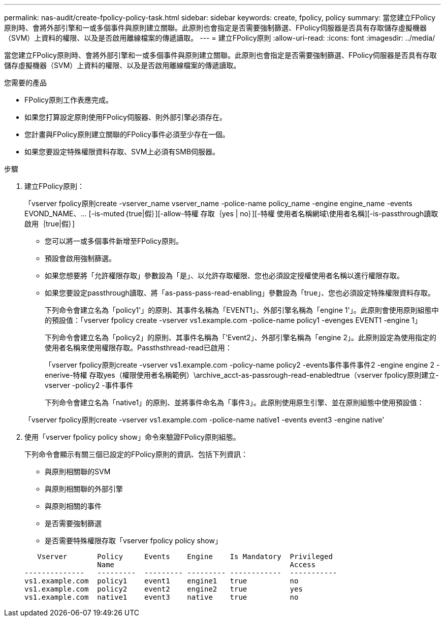 ---
permalink: nas-audit/create-fpolicy-policy-task.html 
sidebar: sidebar 
keywords: create, fpolicy, policy 
summary: 當您建立FPolicy原則時、會將外部引擎和一或多個事件與原則建立關聯。此原則也會指定是否需要強制篩選、FPolicy伺服器是否具有存取儲存虛擬機器（SVM）上資料的權限、以及是否啟用離線檔案的傳遞讀取。 
---
= 建立FPolicy原則
:allow-uri-read: 
:icons: font
:imagesdir: ../media/


[role="lead"]
當您建立FPolicy原則時、會將外部引擎和一或多個事件與原則建立關聯。此原則也會指定是否需要強制篩選、FPolicy伺服器是否具有存取儲存虛擬機器（SVM）上資料的權限、以及是否啟用離線檔案的傳遞讀取。

.您需要的產品
* FPolicy原則工作表應完成。
* 如果您打算設定原則使用FPolicy伺服器、則外部引擎必須存在。
* 您計畫與FPolicy原則建立關聯的FPolicy事件必須至少存在一個。
* 如果您要設定特殊權限資料存取、SVM上必須有SMB伺服器。


.步驟
. 建立FPolicy原則：
+
「vserver fpolicy原則create -vserver_name vserver_name -police-name policy_name -engine engine_name -events EVOND_NAME、... [-is-muted｛true|假｝][-allow-特權 存取｛yes | no｝][-特權 使用者名稱網域\使用者名稱][-is-passthrough讀取啟用｛true|假｝]

+
** 您可以將一或多個事件新增至FPolicy原則。
** 預設會啟用強制篩選。
** 如果您想要將「允許權限存取」參數設為「是」、以允許存取權限、您也必須設定授權使用者名稱以進行權限存取。
** 如果您要設定passthrough讀取、將「as-pass-pass-read-enabling」參數設為「true」、您也必須設定特殊權限資料存取。
+
下列命令會建立名為「policy1'」的原則、其事件名稱為「EVENT1」、外部引擎名稱為「engine 1'」。此原則會使用原則組態中的預設值：「vserver fpolicy create -vserver vs1.example.com -police-name policy1 -evenges EVENT1 -engine 1」

+
下列命令會建立名為「policy2」的原則、其事件名稱為「'Event2」、外部引擎名稱為「engine 2」。此原則設定為使用指定的使用者名稱來使用權限存取。Passthsthread-read已啟用：

+
「vserver fpolicy原則create -vserver vs1.example.com -policy-name policy2 -events事件事件事件2 -engine engine 2 -enerive-特權 存取yes（權限使用者名稱範例）\archive_acct-as-passrough-read-enabledtrue（vserver fpolicy原則建立-vserver -policy2 -事件事件

+
下列命令會建立名為「native1」的原則、並將事件命名為「事件3」。此原則使用原生引擎、並在原則組態中使用預設值：

+
「vserver fpolicy原則create -vserver vs1.example.com -police-name native1 -events event3 -engine native'



. 使用「vserver fpolicy policy show」命令來驗證FPolicy原則組態。
+
下列命令會顯示有關三個已設定的FPolicy原則的資訊、包括下列資訊：

+
** 與原則相關聯的SVM
** 與原則相關聯的外部引擎
** 與原則相關的事件
** 是否需要強制篩選
** 是否需要特殊權限存取「vserver fpolicy policy show」


+
[listing]
----

   Vserver       Policy     Events    Engine    Is Mandatory  Privileged
                 Name                                         Access
--------------   ---------  --------- --------- ------------  -----------
vs1.example.com  policy1    event1    engine1   true          no
vs1.example.com  policy2    event2    engine2   true          yes
vs1.example.com  native1    event3    native    true          no
----

